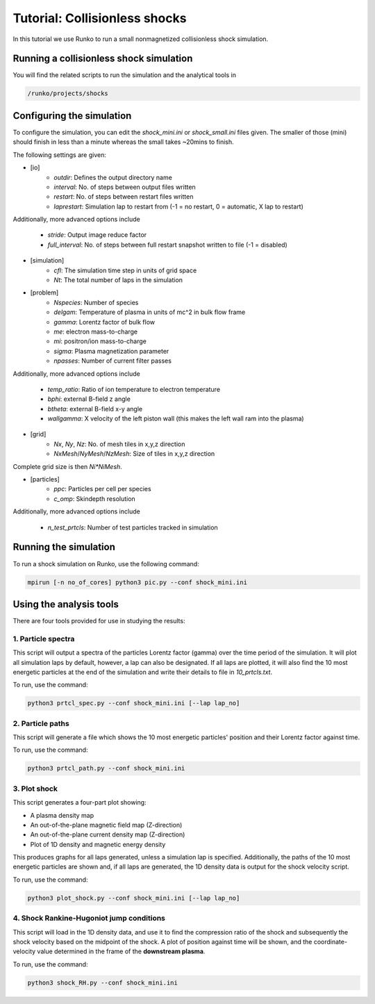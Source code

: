 Tutorial: Collisionless shocks
##############################

In this tutorial we use Runko to run a small nonmagnetized collisionless shock simulation.

.. image:: https://cdn.jsdelivr.net/gh/natj/pb-utilities@master/movies/shock.gif


Running a collisionless shock simulation
========================================
You will find the related scripts to run the simulation and the analytical tools in

.. code-block:: bash

   /runko/projects/shocks


Configuring the simulation
==========================
To configure the simulation, you can edit the `shock_mini.ini` or `shock_small.ini` files given. The smaller of those (mini) should finish in less than a minute whereas the small takes ~20mins to finish.

The following settings are given:

- [io]
   - `outdir`: Defines the output directory name
   - `interval`: No. of steps between output files written
   - `restart`: No. of steps between restart files written
   - `laprestart`: Simulation lap to restart from (-1 = no restart, 0 = automatic, X lap to restart)

Additionally, more advanced options include

   - `stride`: Output image reduce factor
   - `full_interval`: No. of steps between full restart snapshot written to file (-1 = disabled)

- [simulation]
   - `cfl`: The simulation time step in units of grid space
   - `Nt`: The total number of laps in the simulation
   
- [problem]
   - `Nspecies`: Number of species
   - `delgam`: Temperature of plasma in units of mc^2 in bulk flow frame
   - `gamma`: Lorentz factor of bulk flow
   - `me`: electron mass-to-charge
   - `mi`: positron/ion mass-to-charge
   - `sigma`: Plasma magnetization parameter
   - `npasses`: Number of current filter passes
   
Additionally, more advanced options include

   - `temp_ratio`: Ratio of ion temperature to electron temperature
   - `bphi`: external B-field z angle
   - `btheta`: external B-field x-y angle
   - `wallgamma`: X velocity of the left piston wall (this makes the left wall ram into the plasma)

- [grid]
   - `Nx`, `Ny`, `Nz`: No. of mesh tiles in x,y,z direction
   - `NxMesh`/`NyMesh`/`NzMesh`: Size of tiles in x,y,z direction
   
Complete grid size is then `Ni*NiMesh`.

- [particles]
   - `ppc`: Particles per cell per species
   - `c_omp`: Skindepth resolution

Additionally, more advanced options include

   - `n_test_prtcls`: Number of test particles tracked in simulation
   


Running the simulation
======================
To run a shock simulation on Runko, use the following command:

.. code-block:: bash

   mpirun [-n no_of_cores] python3 pic.py --conf shock_mini.ini


Using the analysis tools
========================
There are four tools provided for use in studying the results:

1. Particle spectra
-------------------

This script will output a spectra of the particles Lorentz factor (gamma) over the time period of the simulation. It will plot all simulation laps by default, however, a lap can also be designated. If all laps are plotted, it will also find the 10 most energetic particles at the end of the simulation and write their details to file in `10_prtcls.txt`.

To run, use the command:

.. code-block:: bash

   python3 prtcl_spec.py --conf shock_mini.ini [--lap lap_no]

2. Particle paths
-----------------

This script will generate a file which shows the 10 most energetic particles' position and their Lorentz factor against time.

To run, use the command:

.. code-block:: bash

   python3 prtcl_path.py --conf shock_mini.ini
  
3. Plot shock
-------------

This script generates a four-part plot showing:

- A plasma density map
- An out-of-the-plane magnetic field map (Z-direction)
- An out-of-the-plane current density map (Z-direction)
- Plot of 1D density and magnetic energy density

This produces graphs for all laps generated, unless a simulation lap is specified. Additionally, the paths of the 10 most energetic particles are shown and, if all laps are generated, the 1D density data is output for the shock velocity script.

To run, use the command:

.. code-block:: bash

   python3 plot_shock.py --conf shock_mini.ini [--lap lap_no]

4. Shock Rankine-Hugoniot jump conditions
-----------------------------------------

This script will load in the 1D density data, and use it to find the compression ratio of the shock and subsequently the shock velocity based on the midpoint of the shock.
A plot of position against time will be shown, and the coordinate-velocity value determined in the frame of the **downstream plasma**.

To run, use the command:

.. code-block:: bash

   python3 shock_RH.py --conf shock_mini.ini
